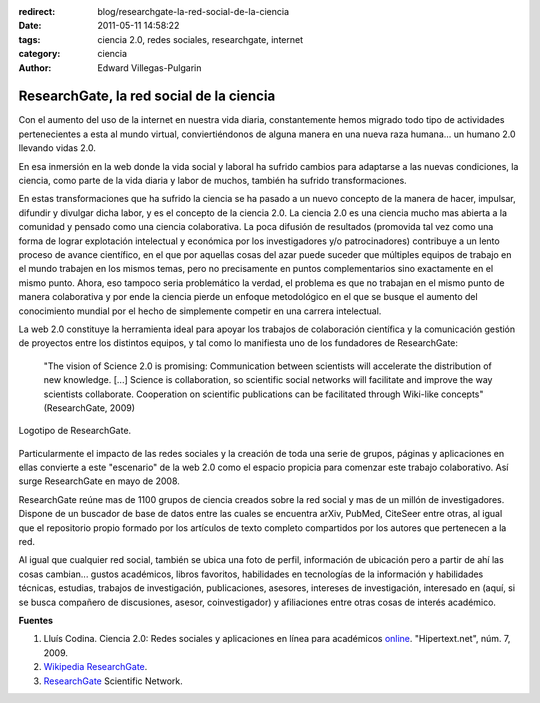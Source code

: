 :redirect: blog/researchgate-la-red-social-de-la-ciencia
:date: 2011-05-11 14:58:22
:tags: ciencia 2.0, redes sociales, researchgate, internet
:category: ciencia
:author: Edward Villegas-Pulgarin

ResearchGate, la red social de la ciencia
=========================================

Con el aumento del uso de la internet en nuestra vida diaria, constantemente hemos migrado todo tipo de actividades pertenecientes a esta al mundo virtual, conviertiéndonos de alguna manera en una nueva raza humana... un humano 2.0 llevando vidas 2.0.

En esa inmersión en la web donde la vida social y laboral ha sufrido cambios para adaptarse a las nuevas condiciones, la ciencia, como parte de la vida diaria y labor de muchos, también ha sufrido transformaciones.

En estas transformaciones que ha sufrido la ciencia se ha pasado a un nuevo concepto de la manera de hacer, impulsar, difundir y divulgar dicha labor, y es el concepto de la ciencia 2.0. La ciencia 2.0 es una ciencia mucho mas abierta a la comunidad y pensado como una ciencia colaborativa. La poca difusión de resultados (promovida tal vez como una forma de lograr explotación intelectual y económica por los investigadores y/o patrocinadores) contribuye a un lento proceso de avance científico, en el que por aquellas cosas del azar puede suceder que múltiples equipos de trabajo en el mundo trabajen en los mismos temas, pero no precisamente en puntos complementarios sino exactamente en el mismo punto. Ahora, eso tampoco seria problemático la verdad, el problema es que no trabajan en el mismo punto de manera colaborativa y por ende la ciencia pierde un enfoque metodológico en el que se busque el aumento del conocimiento mundial por el hecho de simplemente competir en una carrera intelectual.

La web 2.0 constituye la herramienta ideal para apoyar los trabajos de colaboración científica y la comunicación gestión de proyectos entre los distintos equipos, y tal como lo manifiesta uno de los fundadores de ResearchGate:

  "The vision of Science 2.0 is promising: Communication between scientists will accelerate the distribution of new knowledge. [...] Science is collaboration, so scientific social networks will facilitate and improve the way scientists collaborate. Cooperation on scientific publications can be facilitated through Wiki-like concepts" (ResearchGate, 2009)

.. figure:: /images/researchgate-la-red-social-de-la-ciencia/research-gate-logo.png
   :align: center
   :alt: Logotipo de ResearchGate

   Logotipo de ResearchGate.

Particularmente el impacto de las redes sociales y la creación de toda una serie de grupos, páginas y aplicaciones en ellas convierte a este "escenario" de la web 2.0 como el espacio propicia para comenzar este trabajo colaborativo. Así surge ResearchGate en mayo de 2008.

ResearchGate reúne mas de 1100 grupos de ciencia creados sobre la red social y mas de un millón de investigadores. Dispone de un buscador de base de datos entre las cuales se encuentra arXiv, PubMed, CiteSeer entre otras, al igual que el repositorio propio formado por los artículos de texto completo compartidos por los autores que pertenecen a la red.

Al igual que cualquier red social, también se ubica una foto de perfil, información de ubicación pero a partir de ahí las cosas cambian... gustos académicos, libros favoritos, habilidades en tecnologías de la información y habilidades técnicas, estudias, trabajos de investigación, publicaciones, asesores, intereses de investigación, interesado en (aquí, si se busca compañero de discusiones, asesor, coinvestigador) y afiliaciones entre otras cosas de interés académico.

**Fuentes**

1. Lluís Codina. Ciencia 2.0: Redes sociales y aplicaciones en línea para académicos `online <https://www.upf.edu/hipertextnet/numero-7/ciencia-2-0.html>`_. "Hipertext.net", núm. 7, 2009.
2. `Wikipedia ResearchGate <https://en.wikipedia.org/wiki/ResearchGate>`_.
3. `ResearchGate <https://www.researchgate.net/>`_ Scientific Network.
